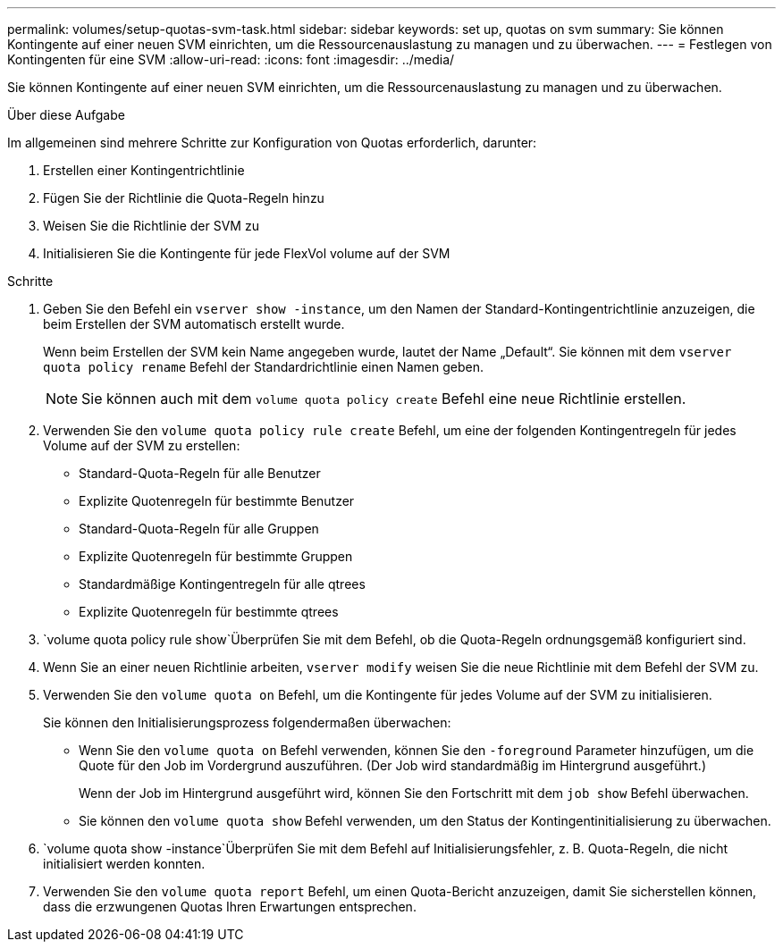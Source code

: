 ---
permalink: volumes/setup-quotas-svm-task.html 
sidebar: sidebar 
keywords: set up, quotas on svm 
summary: Sie können Kontingente auf einer neuen SVM einrichten, um die Ressourcenauslastung zu managen und zu überwachen. 
---
= Festlegen von Kontingenten für eine SVM
:allow-uri-read: 
:icons: font
:imagesdir: ../media/


[role="lead"]
Sie können Kontingente auf einer neuen SVM einrichten, um die Ressourcenauslastung zu managen und zu überwachen.

.Über diese Aufgabe
Im allgemeinen sind mehrere Schritte zur Konfiguration von Quotas erforderlich, darunter:

. Erstellen einer Kontingentrichtlinie
. Fügen Sie der Richtlinie die Quota-Regeln hinzu
. Weisen Sie die Richtlinie der SVM zu
. Initialisieren Sie die Kontingente für jede FlexVol volume auf der SVM


.Schritte
. Geben Sie den Befehl ein `vserver show -instance`, um den Namen der Standard-Kontingentrichtlinie anzuzeigen, die beim Erstellen der SVM automatisch erstellt wurde.
+
Wenn beim Erstellen der SVM kein Name angegeben wurde, lautet der Name „Default“. Sie können mit dem `vserver quota policy rename` Befehl der Standardrichtlinie einen Namen geben.

+
[NOTE]
====
Sie können auch mit dem `volume quota policy create` Befehl eine neue Richtlinie erstellen.

====
. Verwenden Sie den `volume quota policy rule create` Befehl, um eine der folgenden Kontingentregeln für jedes Volume auf der SVM zu erstellen:
+
** Standard-Quota-Regeln für alle Benutzer
** Explizite Quotenregeln für bestimmte Benutzer
** Standard-Quota-Regeln für alle Gruppen
** Explizite Quotenregeln für bestimmte Gruppen
** Standardmäßige Kontingentregeln für alle qtrees
** Explizite Quotenregeln für bestimmte qtrees


.  `volume quota policy rule show`Überprüfen Sie mit dem Befehl, ob die Quota-Regeln ordnungsgemäß konfiguriert sind.
. Wenn Sie an einer neuen Richtlinie arbeiten, `vserver modify` weisen Sie die neue Richtlinie mit dem Befehl der SVM zu.
. Verwenden Sie den `volume quota on` Befehl, um die Kontingente für jedes Volume auf der SVM zu initialisieren.
+
Sie können den Initialisierungsprozess folgendermaßen überwachen:

+
** Wenn Sie den `volume quota on` Befehl verwenden, können Sie den `-foreground` Parameter hinzufügen, um die Quote für den Job im Vordergrund auszuführen. (Der Job wird standardmäßig im Hintergrund ausgeführt.)
+
Wenn der Job im Hintergrund ausgeführt wird, können Sie den Fortschritt mit dem `job show` Befehl überwachen.

** Sie können den `volume quota show` Befehl verwenden, um den Status der Kontingentinitialisierung zu überwachen.


.  `volume quota show -instance`Überprüfen Sie mit dem Befehl auf Initialisierungsfehler, z. B. Quota-Regeln, die nicht initialisiert werden konnten.
. Verwenden Sie den `volume quota report` Befehl, um einen Quota-Bericht anzuzeigen, damit Sie sicherstellen können, dass die erzwungenen Quotas Ihren Erwartungen entsprechen.

